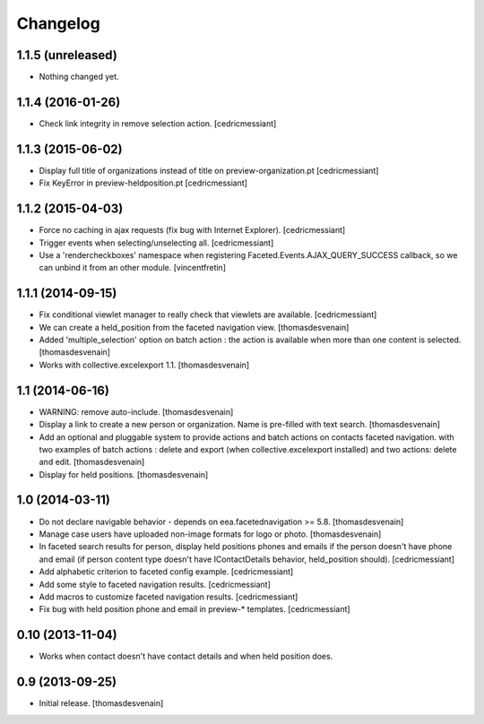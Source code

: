 Changelog
=========


1.1.5 (unreleased)
------------------

- Nothing changed yet.


1.1.4 (2016-01-26)
------------------

- Check link integrity in remove selection action.
  [cedricmessiant]


1.1.3 (2015-06-02)
------------------

- Display full title of organizations instead of title on preview-organization.pt
  [cedricmessiant]

- Fix KeyError in preview-heldposition.pt
  [cedricmessiant]


1.1.2 (2015-04-03)
------------------

- Force no caching in ajax requests (fix bug with Internet Explorer).
  [cedricmessiant]

- Trigger events when selecting/unselecting all.
  [cedricmessiant]

- Use a 'rendercheckboxes' namespace when registering
  Faceted.Events.AJAX_QUERY_SUCCESS callback, so we can unbind it from an other
  module.
  [vincentfretin]


1.1.1 (2014-09-15)
------------------

- Fix conditional viewlet manager to really check that viewlets are available.
  [cedricmessiant]

- We can create a held_position from the faceted navigation view.
  [thomasdesvenain]

- Added 'multiple_selection' option on batch action : the action is available
  when more than one content is selected.
  [thomasdesvenain]

- Works with collective.excelexport 1.1.
  [thomasdesvenain]


1.1 (2014-06-16)
----------------

- WARNING: remove auto-include.
  [thomasdesvenain]

- Display a link to create a new person or organization.
  Name is pre-filled with text search.
  [thomasdesvenain]

- Add an optional and pluggable system
  to provide actions and batch actions on contacts faceted navigation.
  with two examples of batch actions : delete and export (when collective.excelexport installed)
  and two actions: delete and edit.
  [thomasdesvenain]

- Display for held positions.
  [thomasdesvenain]


1.0 (2014-03-11)
----------------

- Do not declare navigable behavior - depends on eea.facetednavigation >= 5.8.
  [thomasdesvenain]

- Manage case users have uploaded non-image formats for logo or photo.
  [thomasdesvenain]

- In faceted search results for person, display held positions phones and emails
  if the person doesn't have phone and email (if person content type doesn't have
  IContactDetails behavior, held_position should).
  [cedricmessiant]

- Add alphabetic criterion to faceted config example.
  [cedricmessiant]

- Add some style to faceted navigation results.
  [cedricmessiant]

- Add macros to customize faceted navigation results.
  [cedricmessiant]

- Fix bug with held position phone and email in preview-* templates.
  [cedricmessiant]


0.10 (2013-11-04)
-----------------

- Works when contact doesn't have contact details and when held position does.


0.9 (2013-09-25)
----------------

- Initial release.
  [thomasdesvenain]
